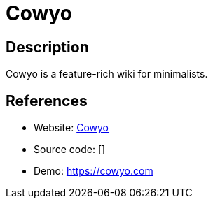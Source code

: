 = Cowyo

:Name:          Cowyo
:Language:      Cowyo
:License:       MIT
:Topic:         Wikis
:Category:      
:Subcategory:   

// END-OF-HEADER. DO NOT MODIFY OR DELETE THIS LINE

== Description

Cowyo is a feature-rich wiki for minimalists.

== References

* Website: https://github.com/schollz/cowyo[Cowyo]
* Source code: []
* Demo: https://cowyo.com[https://cowyo.com]

